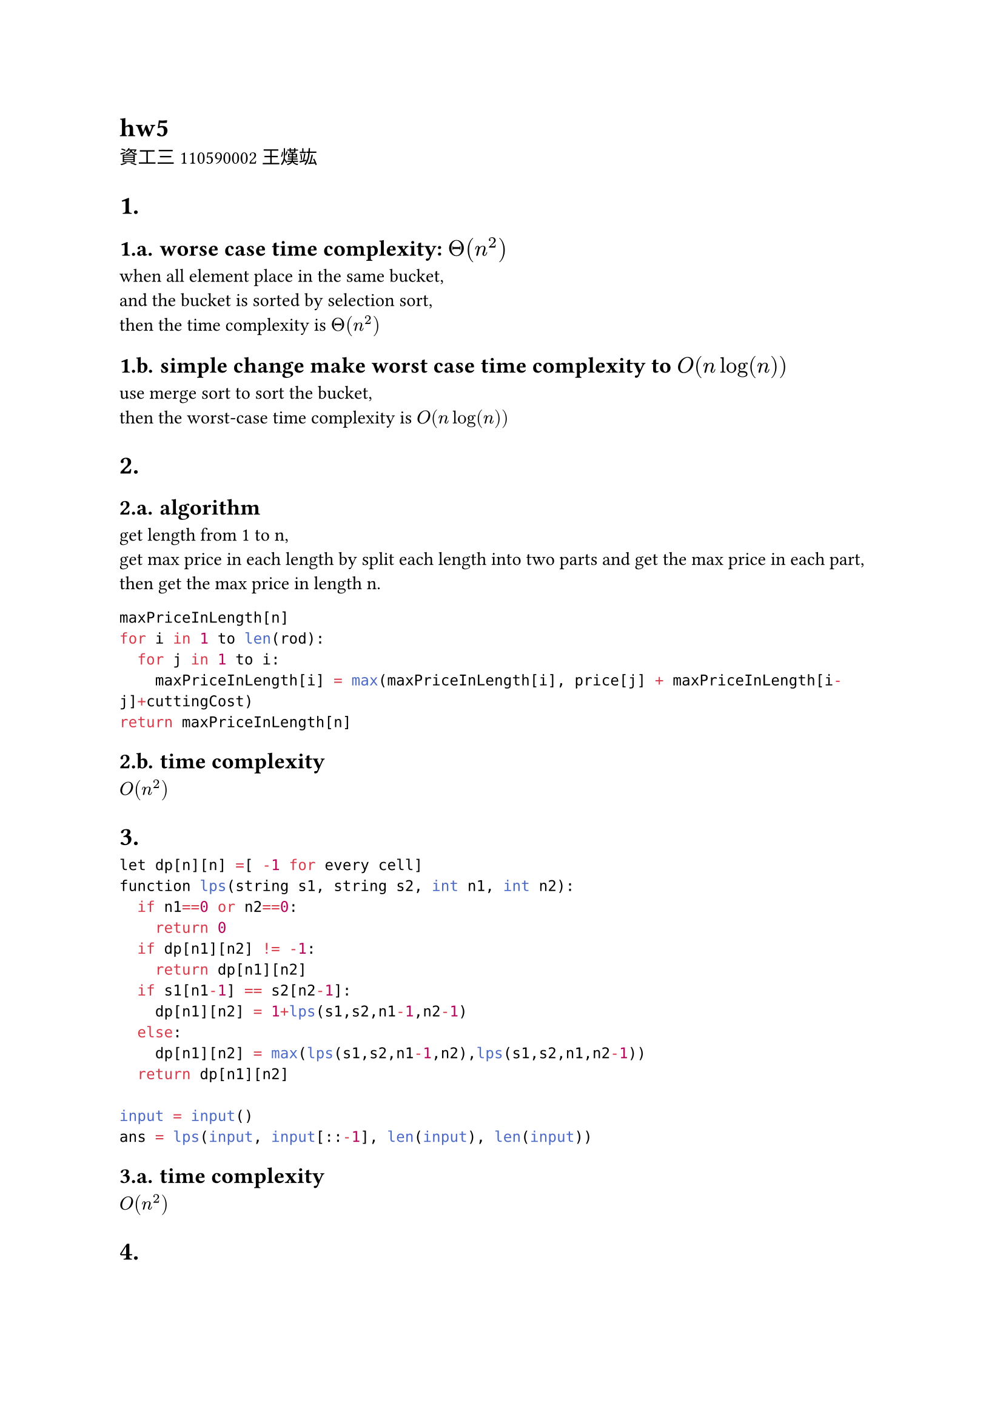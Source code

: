 = hw5
資工三 110590002 王熯竑 

#set heading(numbering: "1.a.")
= 
==  worse case time complexity: $Theta(n^2)$
when all element place in the same bucket,\
 and the bucket is sorted by selection sort,\
  then the time complexity is $Theta(n^2)$\
== simple change make worst case time complexity to $O(n log(n))$
use merge sort to sort the bucket, \
then the worst-case time complexity is $O(n log(n))$

=
== algorithm
get length from 1 to n,\
get max price in each length by split each length into two parts and get the max price in each part,\
then get the max price in length n.\
```python
maxPriceInLength[n]
for i in 1 to len(rod):
  for j in 1 to i:
    maxPriceInLength[i] = max(maxPriceInLength[i], price[j] + maxPriceInLength[i-j]+cuttingCost)
return maxPriceInLength[n]
```
== time complexity
$O(n^2)$



=

```python
let dp[n][n] =[ -1 for every cell]
function lps(string s1, string s2, int n1, int n2):
  if n1==0 or n2==0:
    return 0
  if dp[n1][n2] != -1:
    return dp[n1][n2]
  if s1[n1-1] == s2[n2-1]:
    dp[n1][n2] = 1+lps(s1,s2,n1-1,n2-1)
  else:
    dp[n1][n2] = max(lps(s1,s2,n1-1,n2),lps(s1,s2,n1,n2-1))
  return dp[n1][n2]

input = input()
ans = lps(input, input[::-1], len(input), len(input))
```

== time complexity
$O(n^2)$


=
== algorithm
dp store when the max length is index, most min cost.
```python
dp[n]= []
dp[0] = 0
dp[1] = cost[1]

for i in 2 to n:
  dp[i] = inf
  for j in 0 to i:
    costJ = cost[i] + ((1+(i-j))*(i-j)/2) +dp[j]
    dp[i] = min(dp[i], costJ)

return dp[n]
```

== time complexity
$O(n^2)$

